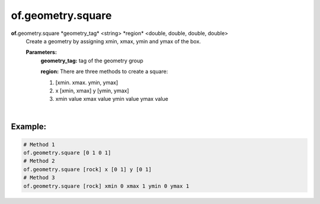 of.geometry.square
==================

.. raw:: html

    <style> .red {color:#F64A8A; font-weight:bold;} </style>
    <style> .blue {color:#4169E1; font-weight:bold;} </style>

.. role:: red
.. role:: blue

**of.**\ :red:`geometry.square` :blue:`*geometry_tag*` <string> :blue:`*region*` <double, double, double, double>
    Create a geometry by assigning xmin, xmax, ymin and ymax of the box.


    **Parameters:** 
        **geometry_tag:** tag of the geometry group
        
        **region:** There are three methods to create a square:
        
        1. [xmin. xmax. ymin, ymax]
        2. x [xmin, xmax] y [ymin, ymax]
        3. xmin value xmax value ymin value ymax value
        
|

Example:
--------------------------------------------------------------------

.. code-block:: 

    # Method 1
    of.geometry.square [0 1 0 1]
    # Method 2
    of.geometry.square [rock] x [0 1] y [0 1]
    # Method 3
    of.geometry.square [rock] xmin 0 xmax 1 ymin 0 ymax 1

.. figure:: ../../../images/User_Guide/Square.png
    :alt: Square
    :align: center
    :scale: 60%


